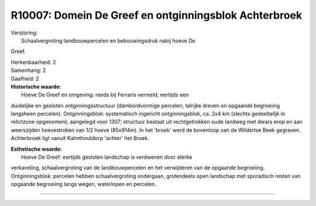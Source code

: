 R10007: Domein De Greef en ontginningsblok Achterbroek
======================================================

| Verstoring:
|  Schaalvergroting landbouwpercelen en bebouwingsdruk nabij hoeve De
Greef.

| Herkenbaarheid: 2

| Samenhang: 2

| Gaafheid: 2

| **Historische waarde:**
|  Hoeve De Greef en omgeving: reeds bij Ferraris vermeld; eertijds een
duidelijke en gesloten ontginningsstructuur (dambordvormige percelen,
talrijke dreven en opgaande begroeiing langsheen percelen).
Ontginningsblok: systematisch ingericht ontginningsblok, ca. 2x4 km
(slechts gedeeltelijk in relictzone opgenomen); aangelegd voor 1307;
structuur bestaat uit rechtgetrokken oude landweg met dwars erop en aan
weerszijden hoevestroken van 1/2 hoeve (85x914m). In het 'broek' werd de
bovenloop van de Wildertse Beek gegraven. Achterbroek ligt vanuit
Kalmthoutdorp 'achter' het Broek.

| **Esthetische waarde:**
|  Hoeve De Greef: eertijds gesloten landschap is verdwenen door sterke
verkaveling, schaalvergroting van de landbouwpercelen en het verwijderen
van de opgaande begroeiing. Ontginningsblok: percelen hebben
schaalvergroting ondergaan, grotendeels open landschap met sporadisch
resten van opgaande begroeiing langs wegen, waterlopen en percelen.

--------------

